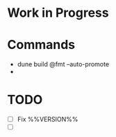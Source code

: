 * Work in Progress
* Commands
  - dune build @fmt --auto-promote
  - 
* TODO
  - [ ] Fix %%VERSION%%
  - [ ] 
